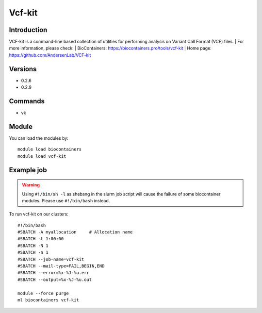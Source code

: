 .. _backbone-label:

Vcf-kit
==============================

Introduction
~~~~~~~~
VCF-kit is a command-line based collection of utilities for performing analysis on Variant Call Format (VCF) files.
| For more information, please check:
| BioContainers: https://biocontainers.pro/tools/vcf-kit 
| Home page: https://github.com/AndersenLab/VCF-kit

Versions
~~~~~~~~
- 0.2.6
- 0.2.9

Commands
~~~~~~~
- vk

Module
~~~~~~~~
You can load the modules by::

    module load biocontainers
    module load vcf-kit

Example job
~~~~~
.. warning::
    Using ``#!/bin/sh -l`` as shebang in the slurm job script will cause the failure of some biocontainer modules. Please use ``#!/bin/bash`` instead.

To run vcf-kit on our clusters::

    #!/bin/bash
    #SBATCH -A myallocation     # Allocation name
    #SBATCH -t 1:00:00
    #SBATCH -N 1
    #SBATCH -n 1
    #SBATCH --job-name=vcf-kit
    #SBATCH --mail-type=FAIL,BEGIN,END
    #SBATCH --error=%x-%J-%u.err
    #SBATCH --output=%x-%J-%u.out

    module --force purge
    ml biocontainers vcf-kit
